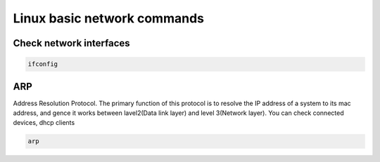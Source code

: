 Linux basic network commands
============================

Check network interfaces
~~~~~~~~~~~~~~~~~~~~~~~~

.. code-block:: bash

    ifconfig

ARP
~~~

Address Resolution Protocol. The primary function of this protocol is to resolve the IP address of a system to its mac address, and gence it works between lavel2(Data link layer) and level 3(Network layer).
You can check connected devices, dhcp clients

.. code-block:: bash

    arp